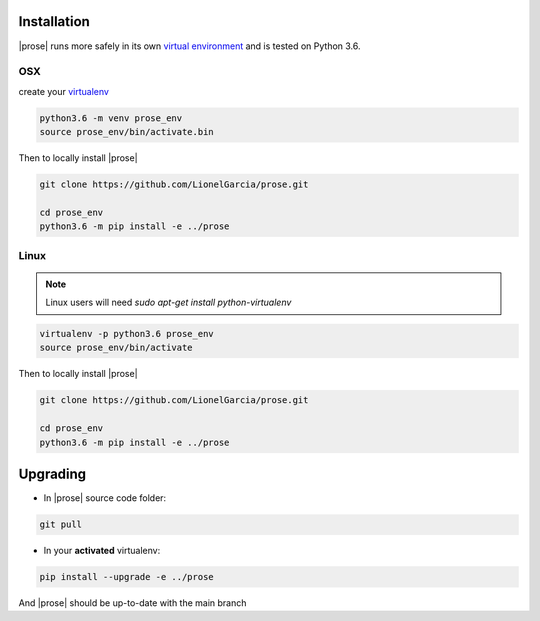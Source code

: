 .. _getting-started:

Installation
============

|prose| runs more safely in its own `virtual environment`_ and is tested on Python 3.6.

.. _virtual environment: https://docs.python.org/3/tutorial/venv.html

OSX
---

create your virtualenv_

.. _virtualenv: https://docs.python.org/3/tutorial/venv.html and activate it

.. code-block:: sh

    python3.6 -m venv prose_env
    source prose_env/bin/activate.bin

Then to locally install |prose|

.. code-block:: sh

    git clone https://github.com/LionelGarcia/prose.git

    cd prose_env
    python3.6 -m pip install -e ../prose


Linux
-----

.. note::

    Linux users will need `sudo apt-get install python-virtualenv`


.. code-block:: sh

    virtualenv -p python3.6 prose_env
    source prose_env/bin/activate

Then to locally install |prose|

.. code-block:: sh

    git clone https://github.com/LionelGarcia/prose.git

    cd prose_env
    python3.6 -m pip install -e ../prose


Upgrading
=========

- In |prose| source code folder:

.. code-block:: sh

    git pull

- In your **activated** virtualenv:

.. code-block:: sh 

    pip install --upgrade -e ../prose

And |prose| should be up-to-date with the main branch